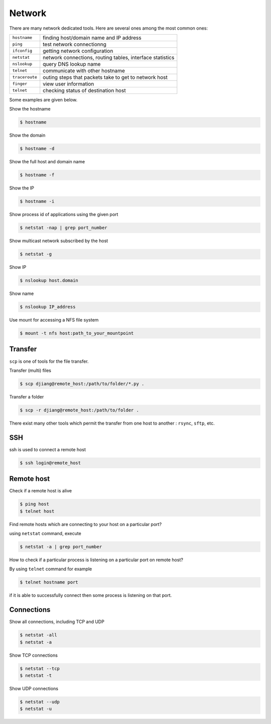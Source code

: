 Network
=======

There are many network dedicated tools. Here are several ones among the most common ones:

+----------------+-----------------------------------------------------------+
| ``hostname``   | finding host/domain name and IP address                   |
+----------------+-----------------------------------------------------------+
| ``ping``       | test network connectionng                                 |
+----------------+-----------------------------------------------------------+
| ``ifconfig``   | getting network configuration                             |
+----------------+-----------------------------------------------------------+
| ``netstat``    | network connections, routing tables, interface statistics |
+----------------+-----------------------------------------------------------+
| ``nslookup``   | query DNS lookup name                                     |
+----------------+-----------------------------------------------------------+
| ``telnet``     | communicate with other hostname                           |
+----------------+-----------------------------------------------------------+
| ``traceroute`` | outing steps that packets take to get to network host     |
+----------------+-----------------------------------------------------------+
| ``finger``     | view user information                                     |
+----------------+-----------------------------------------------------------+
| ``telnet``     | checking status of destination host                       |
+----------------+-----------------------------------------------------------+

Some examples are given below.

Show the hostname

.. code-block:: shell

   $ hostname

Show the domain

.. code-block:: shell

   $ hostname -d

Show the full host and domain name

.. code-block:: shell

   $ hostname -f

Show the IP

.. code-block:: shell

   $ hostname -i

Show process id of applications using the given port

.. code-block:: shell

   $ netstat -nap | grep port_number

Show multicast network subscribed by the host

.. code-block:: shell

   $ netstat -g

Show IP

.. code-block:: shell

   $ nslookup host.domain

Show name

.. code-block:: shell

   $ nslookup IP_address

Use mount for accessing a NFS file system

.. code-block:: shell

   $ mount -t nfs host:path_to_your_mountpoint

Transfer
--------

``scp`` is one of tools for the file transfer.

Transfer (multi) files

.. code-block:: shell

   $ scp djiang@remote_host:/path/to/folder/*.py .

Transfer a folder

.. code-block:: shell

   $ scp -r djiang@remote_host:/path/to/folder .

There exist many other tools which permit the transfer from one host to another : ``rsync``, ``sftp``, etc.

SSH
---

ssh is used to connect a remote host

.. code-block:: shell

   $ ssh login@remote_host

Remote host
-----------

Check if a remote host is alive

.. code-block:: shell

   $ ping host
   $ telnet host

Find remote hosts which are connecting to your host on a particular port?

using ``netstat`` command, execute

.. code-block:: shell

   $ netstat -a | grep port_number

How to check if a particular process is listening on a particular port on remote host?

By using ``telnet`` command for example

.. code-block:: shell

   $ telnet hostname port

if it is able to successfully connect then some process is listening on that port.

Connections
-----------

Show all connections, including TCP and UDP

.. code-block:: shell

   $ netstat -all
   $ netstat -a

Show TCP connections

.. code-block:: shell

   $ netstat --tcp
   $ netstat -t

Show UDP connections

.. code-block:: shell

   $ netstat --udp
   $ netstat -u
